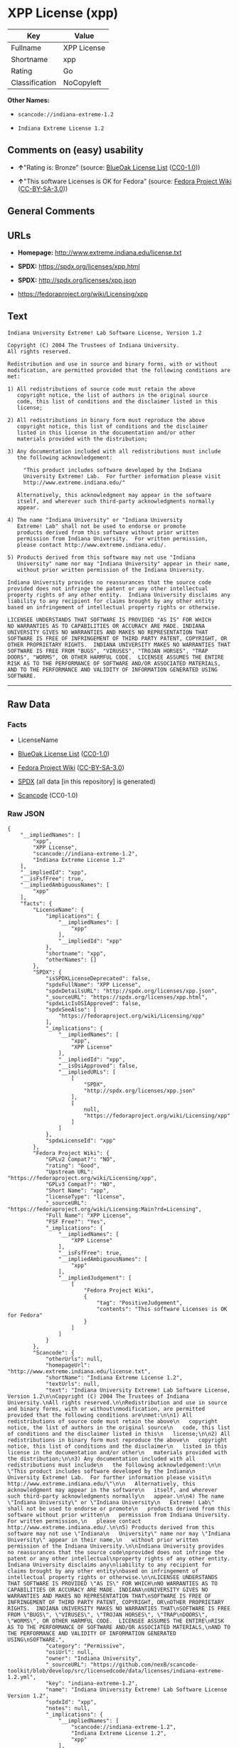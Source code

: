 * XPP License (xpp)
| Key            | Value       |
|----------------+-------------|
| Fullname       | XPP License |
| Shortname      | xpp         |
| Rating         | Go          |
| Classification | NoCopyleft  |

*Other Names:*

- =scancode://indiana-extreme-1.2=

- =Indiana Extreme License 1.2=

** Comments on (easy) usability

- *↑*"Rating is: Bronze" (source:
  [[https://blueoakcouncil.org/list][BlueOak License List]]
  ([[https://raw.githubusercontent.com/blueoakcouncil/blue-oak-list-npm-package/master/LICENSE][CC0-1.0]]))

- *↑*"This software Licenses is OK for Fedora" (source:
  [[https://fedoraproject.org/wiki/Licensing:Main?rd=Licensing][Fedora
  Project Wiki]]
  ([[https://creativecommons.org/licenses/by-sa/3.0/legalcode][CC-BY-SA-3.0]]))

** General Comments

** URLs

- *Homepage:* http://www.extreme.indiana.edu/license.txt

- *SPDX:* https://spdx.org/licenses/xpp.html

- *SPDX:* http://spdx.org/licenses/xpp.json

- https://fedoraproject.org/wiki/Licensing/xpp

** Text
#+begin_example
  Indiana University Extreme! Lab Software License, Version 1.2

  Copyright (C) 2004 The Trustees of Indiana University.
  All rights reserved.

  Redistribution and use in source and binary forms, with or without
  modification, are permitted provided that the following conditions are
  met:

  1) All redistributions of source code must retain the above
     copyright notice, the list of authors in the original source
     code, this list of conditions and the disclaimer listed in this
     license;

  2) All redistributions in binary form must reproduce the above
     copyright notice, this list of conditions and the disclaimer
     listed in this license in the documentation and/or other
     materials provided with the distribution;

  3) Any documentation included with all redistributions must include
     the following acknowledgement:

       "This product includes software developed by the Indiana
       University Extreme! Lab.  For further information please visit
       http://www.extreme.indiana.edu/"

     Alternatively, this acknowledgment may appear in the software
     itself, and wherever such third-party acknowledgments normally
     appear.

  4) The name "Indiana University" or "Indiana University
     Extreme! Lab" shall not be used to endorse or promote
     products derived from this software without prior written
     permission from Indiana University.  For written permission,
     please contact http://www.extreme.indiana.edu/.

  5) Products derived from this software may not use "Indiana
     University" name nor may "Indiana University" appear in their name,
     without prior written permission of the Indiana University.

  Indiana University provides no reassurances that the source code
  provided does not infringe the patent or any other intellectual
  property rights of any other entity.  Indiana University disclaims any
  liability to any recipient for claims brought by any other entity
  based on infringement of intellectual property rights or otherwise.

  LICENSEE UNDERSTANDS THAT SOFTWARE IS PROVIDED "AS IS" FOR WHICH
  NO WARRANTIES AS TO CAPABILITIES OR ACCURACY ARE MADE. INDIANA
  UNIVERSITY GIVES NO WARRANTIES AND MAKES NO REPRESENTATION THAT
  SOFTWARE IS FREE OF INFRINGEMENT OF THIRD PARTY PATENT, COPYRIGHT, OR
  OTHER PROPRIETARY RIGHTS.  INDIANA UNIVERSITY MAKES NO WARRANTIES THAT
  SOFTWARE IS FREE FROM "BUGS", "VIRUSES", "TROJAN HORSES", "TRAP
  DOORS", "WORMS", OR OTHER HARMFUL CODE.  LICENSEE ASSUMES THE ENTIRE
  RISK AS TO THE PERFORMANCE OF SOFTWARE AND/OR ASSOCIATED MATERIALS,
  AND TO THE PERFORMANCE AND VALIDITY OF INFORMATION GENERATED USING
  SOFTWARE.
#+end_example

--------------

** Raw Data
*** Facts

- LicenseName

- [[https://blueoakcouncil.org/list][BlueOak License List]]
  ([[https://raw.githubusercontent.com/blueoakcouncil/blue-oak-list-npm-package/master/LICENSE][CC0-1.0]])

- [[https://fedoraproject.org/wiki/Licensing:Main?rd=Licensing][Fedora
  Project Wiki]]
  ([[https://creativecommons.org/licenses/by-sa/3.0/legalcode][CC-BY-SA-3.0]])

- [[https://spdx.org/licenses/xpp.html][SPDX]] (all data [in this
  repository] is generated)

- [[https://github.com/nexB/scancode-toolkit/blob/develop/src/licensedcode/data/licenses/indiana-extreme-1.2.yml][Scancode]]
  (CC0-1.0)

*** Raw JSON
#+begin_example
  {
      "__impliedNames": [
          "xpp",
          "XPP License",
          "scancode://indiana-extreme-1.2",
          "Indiana Extreme License 1.2"
      ],
      "__impliedId": "xpp",
      "__isFsfFree": true,
      "__impliedAmbiguousNames": [
          "xpp"
      ],
      "facts": {
          "LicenseName": {
              "implications": {
                  "__impliedNames": [
                      "xpp"
                  ],
                  "__impliedId": "xpp"
              },
              "shortname": "xpp",
              "otherNames": []
          },
          "SPDX": {
              "isSPDXLicenseDeprecated": false,
              "spdxFullName": "XPP License",
              "spdxDetailsURL": "http://spdx.org/licenses/xpp.json",
              "_sourceURL": "https://spdx.org/licenses/xpp.html",
              "spdxLicIsOSIApproved": false,
              "spdxSeeAlso": [
                  "https://fedoraproject.org/wiki/Licensing/xpp"
              ],
              "_implications": {
                  "__impliedNames": [
                      "xpp",
                      "XPP License"
                  ],
                  "__impliedId": "xpp",
                  "__isOsiApproved": false,
                  "__impliedURLs": [
                      [
                          "SPDX",
                          "http://spdx.org/licenses/xpp.json"
                      ],
                      [
                          null,
                          "https://fedoraproject.org/wiki/Licensing/xpp"
                      ]
                  ]
              },
              "spdxLicenseId": "xpp"
          },
          "Fedora Project Wiki": {
              "GPLv2 Compat?": "NO",
              "rating": "Good",
              "Upstream URL": "https://fedoraproject.org/wiki/Licensing/xpp",
              "GPLv3 Compat?": "NO",
              "Short Name": "xpp",
              "licenseType": "license",
              "_sourceURL": "https://fedoraproject.org/wiki/Licensing:Main?rd=Licensing",
              "Full Name": "XPP License",
              "FSF Free?": "Yes",
              "_implications": {
                  "__impliedNames": [
                      "XPP License"
                  ],
                  "__isFsfFree": true,
                  "__impliedAmbiguousNames": [
                      "xpp"
                  ],
                  "__impliedJudgement": [
                      [
                          "Fedora Project Wiki",
                          {
                              "tag": "PositiveJudgement",
                              "contents": "This software Licenses is OK for Fedora"
                          }
                      ]
                  ]
              }
          },
          "Scancode": {
              "otherUrls": null,
              "homepageUrl": "http://www.extreme.indiana.edu/license.txt",
              "shortName": "Indiana Extreme License 1.2",
              "textUrls": null,
              "text": "Indiana University Extreme! Lab Software License, Version 1.2\n\nCopyright (C) 2004 The Trustees of Indiana University.\nAll rights reserved.\n\nRedistribution and use in source and binary forms, with or without\nmodification, are permitted provided that the following conditions are\nmet:\n\n1) All redistributions of source code must retain the above\n   copyright notice, the list of authors in the original source\n   code, this list of conditions and the disclaimer listed in this\n   license;\n\n2) All redistributions in binary form must reproduce the above\n   copyright notice, this list of conditions and the disclaimer\n   listed in this license in the documentation and/or other\n   materials provided with the distribution;\n\n3) Any documentation included with all redistributions must include\n   the following acknowledgement:\n\n     \"This product includes software developed by the Indiana\n     University Extreme! Lab.  For further information please visit\n     http://www.extreme.indiana.edu/\"\n\n   Alternatively, this acknowledgment may appear in the software\n   itself, and wherever such third-party acknowledgments normally\n   appear.\n\n4) The name \"Indiana University\" or \"Indiana University\n   Extreme! Lab\" shall not be used to endorse or promote\n   products derived from this software without prior written\n   permission from Indiana University.  For written permission,\n   please contact http://www.extreme.indiana.edu/.\n\n5) Products derived from this software may not use \"Indiana\n   University\" name nor may \"Indiana University\" appear in their name,\n   without prior written permission of the Indiana University.\n\nIndiana University provides no reassurances that the source code\nprovided does not infringe the patent or any other intellectual\nproperty rights of any other entity.  Indiana University disclaims any\nliability to any recipient for claims brought by any other entity\nbased on infringement of intellectual property rights or otherwise.\n\nLICENSEE UNDERSTANDS THAT SOFTWARE IS PROVIDED \"AS IS\" FOR WHICH\nNO WARRANTIES AS TO CAPABILITIES OR ACCURACY ARE MADE. INDIANA\nUNIVERSITY GIVES NO WARRANTIES AND MAKES NO REPRESENTATION THAT\nSOFTWARE IS FREE OF INFRINGEMENT OF THIRD PARTY PATENT, COPYRIGHT, OR\nOTHER PROPRIETARY RIGHTS.  INDIANA UNIVERSITY MAKES NO WARRANTIES THAT\nSOFTWARE IS FREE FROM \"BUGS\", \"VIRUSES\", \"TROJAN HORSES\", \"TRAP\nDOORS\", \"WORMS\", OR OTHER HARMFUL CODE.  LICENSEE ASSUMES THE ENTIRE\nRISK AS TO THE PERFORMANCE OF SOFTWARE AND/OR ASSOCIATED MATERIALS,\nAND TO THE PERFORMANCE AND VALIDITY OF INFORMATION GENERATED USING\nSOFTWARE.",
              "category": "Permissive",
              "osiUrl": null,
              "owner": "Indiana University",
              "_sourceURL": "https://github.com/nexB/scancode-toolkit/blob/develop/src/licensedcode/data/licenses/indiana-extreme-1.2.yml",
              "key": "indiana-extreme-1.2",
              "name": "Indiana University Extreme! Lab Software License Version 1.2",
              "spdxId": "xpp",
              "notes": null,
              "_implications": {
                  "__impliedNames": [
                      "scancode://indiana-extreme-1.2",
                      "Indiana Extreme License 1.2",
                      "xpp"
                  ],
                  "__impliedId": "xpp",
                  "__impliedCopyleft": [
                      [
                          "Scancode",
                          "NoCopyleft"
                      ]
                  ],
                  "__calculatedCopyleft": "NoCopyleft",
                  "__impliedText": "Indiana University Extreme! Lab Software License, Version 1.2\n\nCopyright (C) 2004 The Trustees of Indiana University.\nAll rights reserved.\n\nRedistribution and use in source and binary forms, with or without\nmodification, are permitted provided that the following conditions are\nmet:\n\n1) All redistributions of source code must retain the above\n   copyright notice, the list of authors in the original source\n   code, this list of conditions and the disclaimer listed in this\n   license;\n\n2) All redistributions in binary form must reproduce the above\n   copyright notice, this list of conditions and the disclaimer\n   listed in this license in the documentation and/or other\n   materials provided with the distribution;\n\n3) Any documentation included with all redistributions must include\n   the following acknowledgement:\n\n     \"This product includes software developed by the Indiana\n     University Extreme! Lab.  For further information please visit\n     http://www.extreme.indiana.edu/\"\n\n   Alternatively, this acknowledgment may appear in the software\n   itself, and wherever such third-party acknowledgments normally\n   appear.\n\n4) The name \"Indiana University\" or \"Indiana University\n   Extreme! Lab\" shall not be used to endorse or promote\n   products derived from this software without prior written\n   permission from Indiana University.  For written permission,\n   please contact http://www.extreme.indiana.edu/.\n\n5) Products derived from this software may not use \"Indiana\n   University\" name nor may \"Indiana University\" appear in their name,\n   without prior written permission of the Indiana University.\n\nIndiana University provides no reassurances that the source code\nprovided does not infringe the patent or any other intellectual\nproperty rights of any other entity.  Indiana University disclaims any\nliability to any recipient for claims brought by any other entity\nbased on infringement of intellectual property rights or otherwise.\n\nLICENSEE UNDERSTANDS THAT SOFTWARE IS PROVIDED \"AS IS\" FOR WHICH\nNO WARRANTIES AS TO CAPABILITIES OR ACCURACY ARE MADE. INDIANA\nUNIVERSITY GIVES NO WARRANTIES AND MAKES NO REPRESENTATION THAT\nSOFTWARE IS FREE OF INFRINGEMENT OF THIRD PARTY PATENT, COPYRIGHT, OR\nOTHER PROPRIETARY RIGHTS.  INDIANA UNIVERSITY MAKES NO WARRANTIES THAT\nSOFTWARE IS FREE FROM \"BUGS\", \"VIRUSES\", \"TROJAN HORSES\", \"TRAP\nDOORS\", \"WORMS\", OR OTHER HARMFUL CODE.  LICENSEE ASSUMES THE ENTIRE\nRISK AS TO THE PERFORMANCE OF SOFTWARE AND/OR ASSOCIATED MATERIALS,\nAND TO THE PERFORMANCE AND VALIDITY OF INFORMATION GENERATED USING\nSOFTWARE.",
                  "__impliedURLs": [
                      [
                          "Homepage",
                          "http://www.extreme.indiana.edu/license.txt"
                      ]
                  ]
              }
          },
          "BlueOak License List": {
              "BlueOakRating": "Bronze",
              "url": "https://spdx.org/licenses/xpp.html",
              "isPermissive": true,
              "_sourceURL": "https://blueoakcouncil.org/list",
              "name": "XPP License",
              "id": "xpp",
              "_implications": {
                  "__impliedNames": [
                      "xpp",
                      "XPP License"
                  ],
                  "__impliedJudgement": [
                      [
                          "BlueOak License List",
                          {
                              "tag": "PositiveJudgement",
                              "contents": "Rating is: Bronze"
                          }
                      ]
                  ],
                  "__impliedCopyleft": [
                      [
                          "BlueOak License List",
                          "NoCopyleft"
                      ]
                  ],
                  "__calculatedCopyleft": "NoCopyleft",
                  "__impliedURLs": [
                      [
                          "SPDX",
                          "https://spdx.org/licenses/xpp.html"
                      ]
                  ]
              }
          }
      },
      "__impliedJudgement": [
          [
              "BlueOak License List",
              {
                  "tag": "PositiveJudgement",
                  "contents": "Rating is: Bronze"
              }
          ],
          [
              "Fedora Project Wiki",
              {
                  "tag": "PositiveJudgement",
                  "contents": "This software Licenses is OK for Fedora"
              }
          ]
      ],
      "__impliedCopyleft": [
          [
              "BlueOak License List",
              "NoCopyleft"
          ],
          [
              "Scancode",
              "NoCopyleft"
          ]
      ],
      "__calculatedCopyleft": "NoCopyleft",
      "__isOsiApproved": false,
      "__impliedText": "Indiana University Extreme! Lab Software License, Version 1.2\n\nCopyright (C) 2004 The Trustees of Indiana University.\nAll rights reserved.\n\nRedistribution and use in source and binary forms, with or without\nmodification, are permitted provided that the following conditions are\nmet:\n\n1) All redistributions of source code must retain the above\n   copyright notice, the list of authors in the original source\n   code, this list of conditions and the disclaimer listed in this\n   license;\n\n2) All redistributions in binary form must reproduce the above\n   copyright notice, this list of conditions and the disclaimer\n   listed in this license in the documentation and/or other\n   materials provided with the distribution;\n\n3) Any documentation included with all redistributions must include\n   the following acknowledgement:\n\n     \"This product includes software developed by the Indiana\n     University Extreme! Lab.  For further information please visit\n     http://www.extreme.indiana.edu/\"\n\n   Alternatively, this acknowledgment may appear in the software\n   itself, and wherever such third-party acknowledgments normally\n   appear.\n\n4) The name \"Indiana University\" or \"Indiana University\n   Extreme! Lab\" shall not be used to endorse or promote\n   products derived from this software without prior written\n   permission from Indiana University.  For written permission,\n   please contact http://www.extreme.indiana.edu/.\n\n5) Products derived from this software may not use \"Indiana\n   University\" name nor may \"Indiana University\" appear in their name,\n   without prior written permission of the Indiana University.\n\nIndiana University provides no reassurances that the source code\nprovided does not infringe the patent or any other intellectual\nproperty rights of any other entity.  Indiana University disclaims any\nliability to any recipient for claims brought by any other entity\nbased on infringement of intellectual property rights or otherwise.\n\nLICENSEE UNDERSTANDS THAT SOFTWARE IS PROVIDED \"AS IS\" FOR WHICH\nNO WARRANTIES AS TO CAPABILITIES OR ACCURACY ARE MADE. INDIANA\nUNIVERSITY GIVES NO WARRANTIES AND MAKES NO REPRESENTATION THAT\nSOFTWARE IS FREE OF INFRINGEMENT OF THIRD PARTY PATENT, COPYRIGHT, OR\nOTHER PROPRIETARY RIGHTS.  INDIANA UNIVERSITY MAKES NO WARRANTIES THAT\nSOFTWARE IS FREE FROM \"BUGS\", \"VIRUSES\", \"TROJAN HORSES\", \"TRAP\nDOORS\", \"WORMS\", OR OTHER HARMFUL CODE.  LICENSEE ASSUMES THE ENTIRE\nRISK AS TO THE PERFORMANCE OF SOFTWARE AND/OR ASSOCIATED MATERIALS,\nAND TO THE PERFORMANCE AND VALIDITY OF INFORMATION GENERATED USING\nSOFTWARE.",
      "__impliedURLs": [
          [
              "SPDX",
              "https://spdx.org/licenses/xpp.html"
          ],
          [
              "SPDX",
              "http://spdx.org/licenses/xpp.json"
          ],
          [
              null,
              "https://fedoraproject.org/wiki/Licensing/xpp"
          ],
          [
              "Homepage",
              "http://www.extreme.indiana.edu/license.txt"
          ]
      ]
  }
#+end_example

*** Dot Cluster Graph
[[../dot/xpp.svg]]
